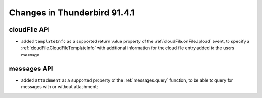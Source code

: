 =============================
Changes in Thunderbird 91.4.1
=============================

cloudFile API
=============

* added ``templateInfo`` as a supported return value property of the :ref:`cloudFile.onFileUpload` event, to specify a :ref:`cloudFile.CloudFileTemplateInfo` with additional information for the cloud file entry added to the users message

messages API
============

* added ``attachment`` as a supported property of the :ref:`messages.query` function, to be able to query for messages with or without attachments
